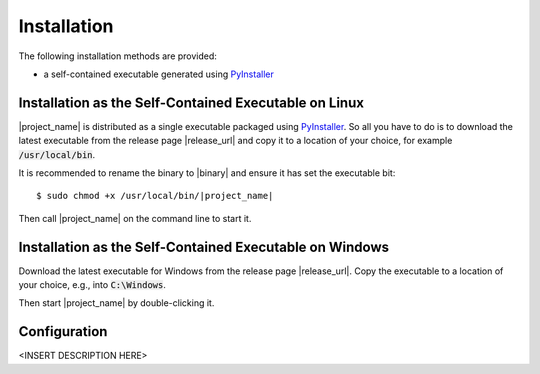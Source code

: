 Installation
============

The following installation methods are provided:

* a self-contained executable generated using PyInstaller_


Installation as the Self-Contained Executable on Linux
------------------------------------------------------

|project_name| is distributed as a single executable packaged using PyInstaller_.
So all you have to do is to download the latest executable from the release page
|release_url| and copy it to a location of your choice, for example
:code:`/usr/local/bin`.

It is recommended to rename the binary to |binary| and ensure it has set the
executable bit:

.. parsed-literal::

    $ sudo chmod +x /usr/local/bin/|project_name|

Then call |project_name| on the command line to start it.


Installation as the Self-Contained Executable on Windows
--------------------------------------------------------

Download the latest executable for Windows from the release page |release_url|.
Copy the executable to a location of your choice, e.g., into :code:`C:\Windows`.

Then start |project_name| by double-clicking it.


Configuration
-------------

<INSERT DESCRIPTION HERE>


.. _PyInstaller: http://www.pyinstaller.org/
